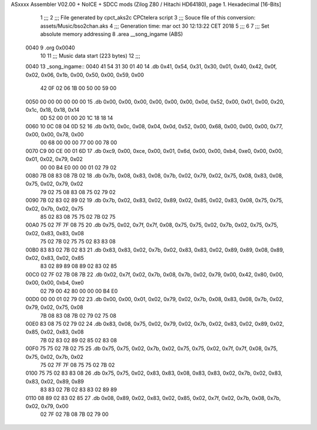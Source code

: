 ASxxxx Assembler V02.00 + NoICE + SDCC mods  (Zilog Z80 / Hitachi HD64180), page 1.
Hexadecimal [16-Bits]



                              1 ;;;
                              2 ;;; File generated by cpct_aks2c CPCtelera script
                              3 ;;; Souce file of this conversion: assets/Music/bso2chan.aks
                              4 ;;; Generation time: mar oct 30 12:13:22 CET 2018
                              5 ;;;
                              6 
                              7 ;;; Set absolute memory addressing
                              8 .area __song_ingame (ABS)
   0040                       9 .org 0x0040
                             10 
                             11 ;;; Music data start (223 bytes)
                             12 ;;;
   0040                      13 _song_ingame::
   0040 41 54 31 30 01 40    14 .db 0x41, 0x54, 0x31, 0x30, 0x01, 0x40, 0x42, 0x0f, 0x02, 0x06, 0x1b, 0x00, 0x50, 0x00, 0x59, 0x00
        42 0F 02 06 1B 00
        50 00 59 00
   0050 00 00 00 00 00 00    15 .db 0x00, 0x00, 0x00, 0x00, 0x00, 0x00, 0x0d, 0x52, 0x00, 0x01, 0x00, 0x20, 0x1c, 0x18, 0x18, 0x14
        0D 52 00 01 00 20
        1C 18 18 14
   0060 10 0C 08 04 0D 52    16 .db 0x10, 0x0c, 0x08, 0x04, 0x0d, 0x52, 0x00, 0x68, 0x00, 0x00, 0x00, 0x77, 0x00, 0x00, 0x78, 0x00
        00 68 00 00 00 77
        00 00 78 00
   0070 C9 00 CE 00 01 6D    17 .db 0xc9, 0x00, 0xce, 0x00, 0x01, 0x6d, 0x00, 0x00, 0xb4, 0xe0, 0x00, 0x00, 0x01, 0x02, 0x79, 0x02
        00 00 B4 E0 00 00
        01 02 79 02
   0080 7B 08 83 08 7B 02    18 .db 0x7b, 0x08, 0x83, 0x08, 0x7b, 0x02, 0x79, 0x02, 0x75, 0x08, 0x83, 0x08, 0x75, 0x02, 0x79, 0x02
        79 02 75 08 83 08
        75 02 79 02
   0090 7B 02 83 02 89 02    19 .db 0x7b, 0x02, 0x83, 0x02, 0x89, 0x02, 0x85, 0x02, 0x83, 0x08, 0x75, 0x75, 0x02, 0x7b, 0x02, 0x75
        85 02 83 08 75 75
        02 7B 02 75
   00A0 75 02 7F 7F 08 75    20 .db 0x75, 0x02, 0x7f, 0x7f, 0x08, 0x75, 0x75, 0x02, 0x7b, 0x02, 0x75, 0x75, 0x02, 0x83, 0x83, 0x08
        75 02 7B 02 75 75
        02 83 83 08
   00B0 83 83 02 7B 02 83    21 .db 0x83, 0x83, 0x02, 0x7b, 0x02, 0x83, 0x83, 0x02, 0x89, 0x89, 0x08, 0x89, 0x02, 0x83, 0x02, 0x85
        83 02 89 89 08 89
        02 83 02 85
   00C0 02 7F 02 7B 08 7B    22 .db 0x02, 0x7f, 0x02, 0x7b, 0x08, 0x7b, 0x02, 0x79, 0x00, 0x42, 0x80, 0x00, 0x00, 0x00, 0xb4, 0xe0
        02 79 00 42 80 00
        00 00 B4 E0
   00D0 00 00 01 02 79 02    23 .db 0x00, 0x00, 0x01, 0x02, 0x79, 0x02, 0x7b, 0x08, 0x83, 0x08, 0x7b, 0x02, 0x79, 0x02, 0x75, 0x08
        7B 08 83 08 7B 02
        79 02 75 08
   00E0 83 08 75 02 79 02    24 .db 0x83, 0x08, 0x75, 0x02, 0x79, 0x02, 0x7b, 0x02, 0x83, 0x02, 0x89, 0x02, 0x85, 0x02, 0x83, 0x08
        7B 02 83 02 89 02
        85 02 83 08
   00F0 75 75 02 7B 02 75    25 .db 0x75, 0x75, 0x02, 0x7b, 0x02, 0x75, 0x75, 0x02, 0x7f, 0x7f, 0x08, 0x75, 0x75, 0x02, 0x7b, 0x02
        75 02 7F 7F 08 75
        75 02 7B 02
   0100 75 75 02 83 83 08    26 .db 0x75, 0x75, 0x02, 0x83, 0x83, 0x08, 0x83, 0x83, 0x02, 0x7b, 0x02, 0x83, 0x83, 0x02, 0x89, 0x89
        83 83 02 7B 02 83
        83 02 89 89
   0110 08 89 02 83 02 85    27 .db 0x08, 0x89, 0x02, 0x83, 0x02, 0x85, 0x02, 0x7f, 0x02, 0x7b, 0x08, 0x7b, 0x02, 0x79, 0x00
        02 7F 02 7B 08 7B
        02 79 00
